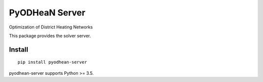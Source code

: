 ===============
PyODHeaN Server
===============

Optimization of District Heating Networks

This package provides the solver server.


Install
=======

::

    pip install pyodhean-server

pyodhean-server supports Python >= 3.5.
